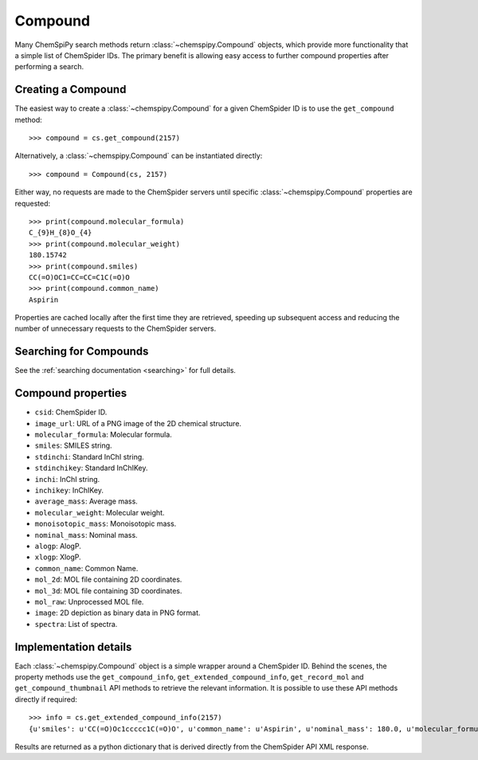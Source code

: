 .. _compound:

Compound
========

Many ChemSpiPy search methods return :class:`~chemspipy.Compound` objects, which provide more functionality that a
simple list of ChemSpider IDs. The primary benefit is allowing easy access to further compound properties after
performing a search.

Creating a Compound
-------------------

The easiest way to create a :class:`~chemspipy.Compound` for a given ChemSpider ID is to use the ``get_compound``
method::

    >>> compound = cs.get_compound(2157)

Alternatively, a :class:`~chemspipy.Compound` can be instantiated directly::

    >>> compound = Compound(cs, 2157)

Either way, no requests are made to the ChemSpider servers until specific :class:`~chemspipy.Compound` properties are
requested::

    >>> print(compound.molecular_formula)
    C_{9}H_{8}O_{4}
    >>> print(compound.molecular_weight)
    180.15742
    >>> print(compound.smiles)
    CC(=O)OC1=CC=CC=C1C(=O)O
    >>> print(compound.common_name)
    Aspirin

Properties are cached locally after the first time they are retrieved, speeding up subsequent access and reducing the
number of unnecessary requests to the ChemSpider servers.

Searching for Compounds
-----------------------

See the :ref:`searching documentation <searching>` for full details.

Compound properties
-------------------

- ``csid``: ChemSpider ID.
- ``image_url``: URL of a PNG image of the 2D chemical structure.
- ``molecular_formula``: Molecular formula.
- ``smiles``: SMILES string.
- ``stdinchi``: Standard InChI string.
- ``stdinchikey``: Standard InChIKey.
- ``inchi``: InChI string.
- ``inchikey``: InChIKey.
- ``average_mass``: Average mass.
- ``molecular_weight``: Molecular weight.
- ``monoisotopic_mass``: Monoisotopic mass.
- ``nominal_mass``: Nominal mass.
- ``alogp``: AlogP.
- ``xlogp``: XlogP.
- ``common_name``: Common Name.
- ``mol_2d``: MOL file containing 2D coordinates.
- ``mol_3d``: MOL file containing 3D coordinates.
- ``mol_raw``: Unprocessed MOL file.
- ``image``: 2D depiction as binary data in PNG format.
- ``spectra``: List of spectra.

Implementation details
----------------------

Each :class:`~chemspipy.Compound` object is a simple wrapper around a ChemSpider ID. Behind the scenes, the property
methods use the ``get_compound_info``, ``get_extended_compound_info``, ``get_record_mol`` and
``get_compound_thumbnail`` API methods to retrieve the relevant information. It is possible to use these API methods
directly if required::

    >>> info = cs.get_extended_compound_info(2157)
    {u'smiles': u'CC(=O)Oc1ccccc1C(=O)O', u'common_name': u'Aspirin', u'nominal_mass': 180.0, u'molecular_formula': u'C_{9}H_{8}O_{4}', u'inchikey': u'BSYNRYMUTXBXSQ-UHFFFAOYAW', u'molecular_weight': 180.1574, u'inchi': u'InChI=1/C9H8O4/c1-6(10)13-8-5-3-2-4-7(8)9(11)12/h2-5H,1H3,(H,11,12)', u'average_mass': 180.1574, u'csid': 2157, u'alogp': 0.0, u'xlogp': 0.0, u'monoisotopic_mass': 180.042252}

Results are returned as a python dictionary that is derived directly from the ChemSpider API XML response.
